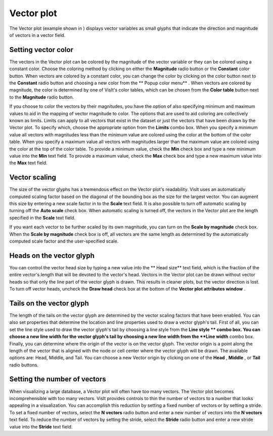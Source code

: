 Vector plot
~~~~~~~~~~~

The Vector plot (example shown in
) displays vector variables as small glyphs that indicate the direction and magnitude of vectors in a vector field.

Setting vector color
""""""""""""""""""""

The vectors in the Vector plot can be colored by the magnitude of the vector variable or they can be colored using a constant color. Choose the coloring method by clicking on either the
**Magnitude**
radio button or the
**Constant**
color button. When vectors are colored by a constant color, you can change the color by clicking on the color button next to the
**Constant**
radio button and choosing a new color from the
** Popup color menu**
. When vectors are colored by magnitude, the color is determined by one of VisIt's color tables, which can be chosen from the
**Color table**
button next to the
**Magnitude**
radio button.

If you choose to color the vectors by their magnitudes, you have the option of also specifying minimum and maximum values to aid in the mapping of vector magnitude to color. The options that are used to aid coloring are collectively known as limits. Limits can apply to all vectors that exist in the dataset or just the vectors that have been drawn by the Vector plot. To specify which, choose the appropriate option from the
**Limits**
combo box. When you specify a minimum value all vectors with magnitudes less than the minimum value are colored using the color at the bottom of the color table. When you specify a maximum value all vectors with magnitudes larger
than the maximum value are colored using the color at the top of the color table. To provide a minimum value, check the
**Min**
check box and type a new minimum value into the
**Min**
text field. To provide a maximum value, check the
**Max**
check box and type a new maximum value into the
**Max**
text field.

Vector scaling
""""""""""""""

The size of the vector glyphs has a tremendous effect on the Vector plot's readability. VisIt uses an automatically computed scaling factor based on the diagonal of the bounding box as the size for the largest vector. You can augment this size by entering a new scale factor in to the
**Scale**
text field. It is also possible to turn off automatic scaling by turning off the
**Auto scale**
check box. When automatic scaling is turned off, the vectors in the Vector plot are the length specified in the
**Scale**
text field.

If you want each vector to be further scaled by its own magnitude, you can turn on the
**Scale by magnitude**
check box. When the
**Scale by magnitude**
check box is off, all vectors are the same length as determined by the automatically computed scale factor and the user-specified scale.

Heads on the vector glyph
"""""""""""""""""""""""""

You can control the vector head size by typing a new value into the
** Head size**
text field, which is the fraction of the entire vector's length that will be devoted to the vector's head. Vectors in the Vector plot can be drawn without vector heads so that only the line part of the vector glyph is drawn. This results in cleaner plots, but the vector direction is lost. To turn off vector heads, uncheck the
**Draw head**
check box at the bottom of the
**Vector plot attributes window**
.

Tails on the vector glyph
"""""""""""""""""""""""""

The length of the tails on the vector glyph are determined by the vector scaling factors that have been enabled. You can also set properties that determine the location and line properties used to draw a vector glyph's tail. First of all, you can set the line style used to draw the vector glyph's tail by choosing a line style from the
**Line style **
combo box. You can choose a new line width for the vector glyph's tail by choosing a new line width from the
**Line width**
combo box. Finally, you can determine where the origin of the vector is on the vector glyph. The vector origin is a point along the length of the vector that is aligned with the node or cell center where the vector glyph will be drawn. The available options are: Head, Middle, and Tail. You can choose a new Vector origin by clicking on one of the
**Head**
,
**Middle**
, or
**Tail**
radio buttons.

Setting the number of vectors
"""""""""""""""""""""""""""""

When visualizing a large database, a Vector plot will often have too many vectors. The Vector plot becomes incomprehensible with too many vectors. VisIt provides controls to thin the number of vectors to a number that looks appealing in a visualization. You can accomplish this reduction by setting a fixed number of vectors or by setting a stride. To set a fixed number of vectors, select the
**N vectors**
radio button and enter a new number of vectors into the
**N vectors**
text field. To reduce the number of vectors by setting the stride, select the
**Stride**
radio button and enter a new stride value into the
**Stride**
text field.
